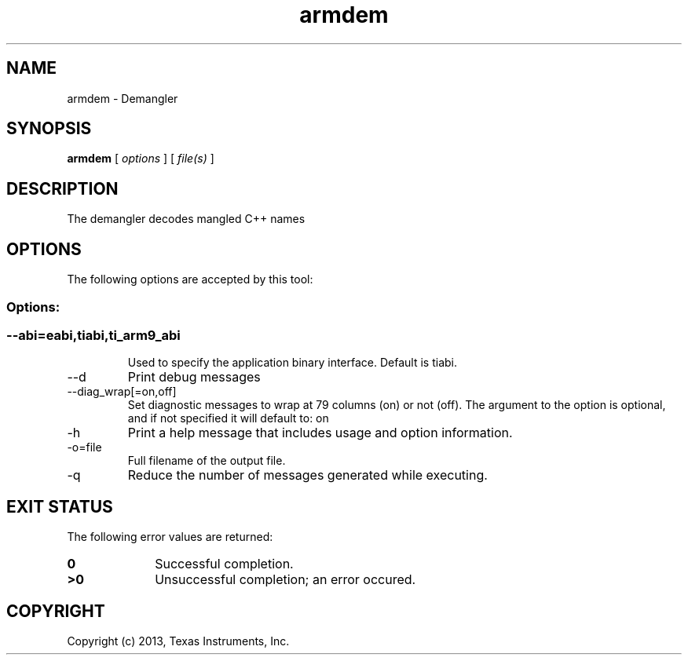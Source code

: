 .bd B 3
.TH armdem 1 "Oct 11, 2013" "TI Tools" "TI Code Generation Tools"
.SH NAME
armdem - Demangler
.SH SYNOPSIS
.B armdem
[
.I options
] [
.I file(s)
]
.SH DESCRIPTION
The demangler decodes mangled C++ names
.SH OPTIONS
The following options are accepted by this tool:
.SS Options:
.SS
.TP
--abi=eabi,tiabi,ti_arm9_abi
Used to specify the application binary interface.  Default is tiabi.
.TP
--d
Print debug messages
.TP
--diag_wrap[=on,off]
Set diagnostic messages to wrap at 79 columns (on) or not (off). The argument to the option is optional, and if not specified it will default to: on
.TP
-h
Print a help message that includes usage and option information.
.TP
-o=file
Full filename of the output file.
.TP
-q
Reduce the number of messages generated while executing.
.SH EXIT STATUS
The following error values are returned:
.PD 0
.TP 10
.B 0
Successful completion.
.TP
.B >0
Unsuccessful completion; an error occured.
.PD
.SH COPYRIGHT
.TP
Copyright (c) 2013, Texas Instruments, Inc.
